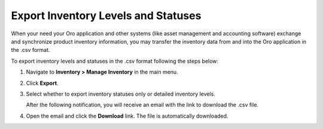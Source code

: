 .. _user-guide--inventory--manage--externally:

Export Inventory Levels and Statuses
====================================

When your need your Oro application and other systems (like asset management and accounting software) exchange and synchronize product inventory information, you may transfer the inventory data from and into the Oro application in the .csv format.

To export inventory levels and statuses in the .csv format following the steps below:

1. Navigate to **Inventory > Manage Inventory** in the main menu.
2. Click **Export**.
3. Select whether to export inventory statuses only or detailed inventory levels.

   .. image:: /user_doc/img/inventory/inventory_export_selection.png
      :alt: Choose whether to export inventory statuses only or detailed inventory levels

   After the following notification, you will receive an email with the link to download the .csv file.

   .. image:: /user_doc/img/inventory/successful_export.png

4. Open the email and click the **Download** link. The file is automatically downloaded.

